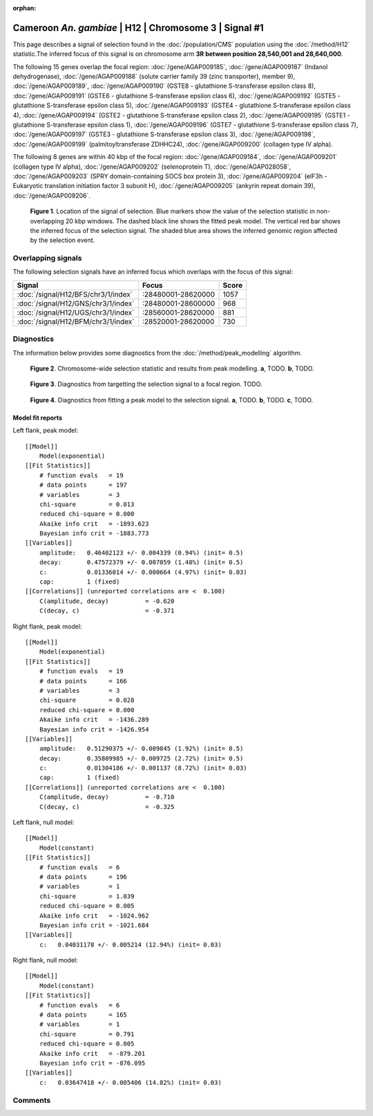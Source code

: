 :orphan:

Cameroon *An. gambiae* | H12 | Chromosome 3 | Signal #1
================================================================================



This page describes a signal of selection found in the
:doc:`/population/CMS` population using the
:doc:`/method/H12` statistic.The inferred focus of this signal is on chromosome arm
**3R between position 28,540,001 and
28,640,000**.




The following 15 genes overlap the focal region: :doc:`/gene/AGAP009185`,  :doc:`/gene/AGAP009187` (Indanol dehydrogenase),  :doc:`/gene/AGAP009188` (solute carrier family 39 (zinc transporter), member 9),  :doc:`/gene/AGAP009189`,  :doc:`/gene/AGAP009190` (GSTE8 - glutathione S-transferase epsilon class 8),  :doc:`/gene/AGAP009191` (GSTE6 - glutathione S-transferase epsilon class 6),  :doc:`/gene/AGAP009192` (GSTE5 - glutathione S-transferase epsilon class 5),  :doc:`/gene/AGAP009193` (GSTE4 - glutathione S-transferase epsilon class 4),  :doc:`/gene/AGAP009194` (GSTE2 - glutathione S-transferase epsilon class 2),  :doc:`/gene/AGAP009195` (GSTE1 - glutathione S-transferase epsilon class 1),  :doc:`/gene/AGAP009196` (GSTE7 - glutathione S-transferase epsilon class 7),  :doc:`/gene/AGAP009197` (GSTE3 - glutathione S-transferase epsilon class 3),  :doc:`/gene/AGAP009198`,  :doc:`/gene/AGAP009199` (palmitoyltransferase ZDHHC24),  :doc:`/gene/AGAP009200` (collagen type IV alpha).




The following 8 genes are within 40 kbp of the focal
region: :doc:`/gene/AGAP009184`,  :doc:`/gene/AGAP009201` (collagen type IV alpha),  :doc:`/gene/AGAP009202` (selenoprotein T),  :doc:`/gene/AGAP028058`,  :doc:`/gene/AGAP009203` (SPRY domain-containing SOCS box protein 3),  :doc:`/gene/AGAP009204` (eIF3h - Eukaryotic translation initiation factor 3 subunit H),  :doc:`/gene/AGAP009205` (ankyrin repeat domain 39),  :doc:`/gene/AGAP009206`.


.. figure:: peak_location.png
    :alt: signal location

    **Figure 1**. Location of the signal of selection. Blue markers show the
    value of the selection statistic in non-overlapping 20 kbp windows. The
    dashed black line shows the fitted peak model. The vertical red bar shows
    the inferred focus of the selection signal. The shaded blue area shows the
    inferred genomic region affected by the selection event.

Overlapping signals
-------------------



The following selection signals have an inferred focus which overlaps with the
focus of this signal:

.. cssclass:: table-hover
.. csv-table::
    :widths: auto
    :header: Signal, Focus, Score

    :doc:`/signal/H12/BFS/chr3/1/index`,":28480001-28620000",1057
    :doc:`/signal/H12/GNS/chr3/1/index`,":28480001-28600000",968
    :doc:`/signal/H12/UGS/chr3/1/index`,":28560001-28620000",881
    :doc:`/signal/H12/BFM/chr3/1/index`,":28520001-28620000",730
    



Diagnostics
-----------

The information below provides some diagnostics from the
:doc:`/method/peak_modelling` algorithm.

.. figure:: peak_context.png

    **Figure 2**. Chromosome-wide selection statistic and results from peak
    modelling. **a**, TODO. **b**, TODO.

.. figure:: peak_targetting.png

    **Figure 3**. Diagnostics from targetting the selection signal to a focal
    region. TODO.

.. figure:: peak_fit.png

    **Figure 4**. Diagnostics from fitting a peak model to the selection signal.
    **a**, TODO. **b**, TODO. **c**, TODO.

Model fit reports
~~~~~~~~~~~~~~~~~

Left flank, peak model::

    [[Model]]
        Model(exponential)
    [[Fit Statistics]]
        # function evals   = 19
        # data points      = 197
        # variables        = 3
        chi-square         = 0.013
        reduced chi-square = 0.000
        Akaike info crit   = -1893.623
        Bayesian info crit = -1883.773
    [[Variables]]
        amplitude:   0.46402123 +/- 0.004339 (0.94%) (init= 0.5)
        decay:       0.47572379 +/- 0.007059 (1.48%) (init= 0.5)
        c:           0.01336014 +/- 0.000664 (4.97%) (init= 0.03)
        cap:         1 (fixed)
    [[Correlations]] (unreported correlations are <  0.100)
        C(amplitude, decay)          = -0.620 
        C(decay, c)                  = -0.371 


Right flank, peak model::

    [[Model]]
        Model(exponential)
    [[Fit Statistics]]
        # function evals   = 19
        # data points      = 166
        # variables        = 3
        chi-square         = 0.028
        reduced chi-square = 0.000
        Akaike info crit   = -1436.289
        Bayesian info crit = -1426.954
    [[Variables]]
        amplitude:   0.51290375 +/- 0.009845 (1.92%) (init= 0.5)
        decay:       0.35809985 +/- 0.009725 (2.72%) (init= 0.5)
        c:           0.01304186 +/- 0.001137 (8.72%) (init= 0.03)
        cap:         1 (fixed)
    [[Correlations]] (unreported correlations are <  0.100)
        C(amplitude, decay)          = -0.710 
        C(decay, c)                  = -0.325 


Left flank, null model::

    [[Model]]
        Model(constant)
    [[Fit Statistics]]
        # function evals   = 6
        # data points      = 196
        # variables        = 1
        chi-square         = 1.039
        reduced chi-square = 0.005
        Akaike info crit   = -1024.962
        Bayesian info crit = -1021.684
    [[Variables]]
        c:   0.04031178 +/- 0.005214 (12.94%) (init= 0.03)


Right flank, null model::

    [[Model]]
        Model(constant)
    [[Fit Statistics]]
        # function evals   = 6
        # data points      = 165
        # variables        = 1
        chi-square         = 0.791
        reduced chi-square = 0.005
        Akaike info crit   = -879.201
        Bayesian info crit = -876.095
    [[Variables]]
        c:   0.03647418 +/- 0.005406 (14.82%) (init= 0.03)


Comments
--------

.. raw:: html

    <div id="disqus_thread"></div>
    <script>
    (function() { // DON'T EDIT BELOW THIS LINE
    var d = document, s = d.createElement('script');
    s.src = 'https://agam-selection-atlas.disqus.com/embed.js';
    s.setAttribute('data-timestamp', +new Date());
    (d.head || d.body).appendChild(s);
    })();
    </script>
    <noscript>Please enable JavaScript to view the <a href="https://disqus.com/?ref_noscript">comments powered by Disqus.</a></noscript>

